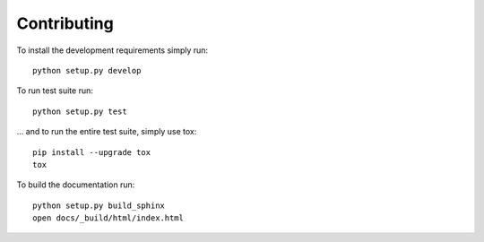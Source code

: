 ============
Contributing
============

To install the development requirements simply run::

    python setup.py develop

To run test suite run::

    python setup.py test

... and to run the entire test suite, simply use tox::

    pip install --upgrade tox
    tox

To build the documentation run::

    python setup.py build_sphinx
    open docs/_build/html/index.html

